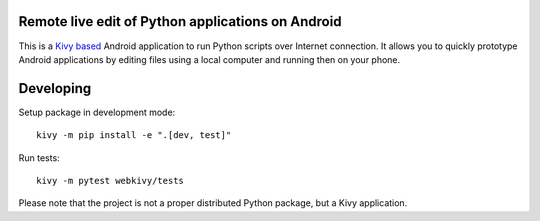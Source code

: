 Remote live edit of Python applications on Android
==================================================

This is a `Kivy based <https://kivy.org/#home>`_ Android application to run Python scripts over Internet connection. It allows you to quickly prototype Android applications by editing files using a local computer and running then on your phone.

Developing
==========

Setup package in development mode::

    kivy -m pip install -e ".[dev, test]"

Run tests::

    kivy -m pytest webkivy/tests

Please note that the project is not a proper distributed Python package, but a Kivy application.